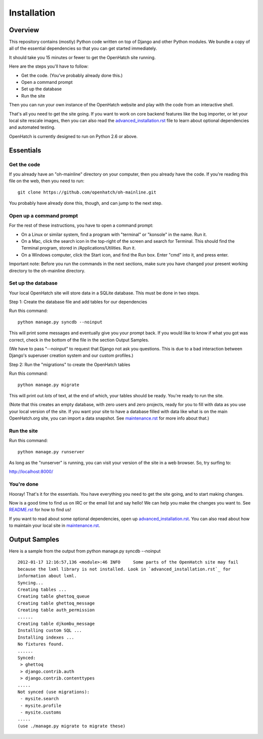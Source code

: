 ============
Installation
============

Overview
========

This repository contains (mostly) Python code written on top of Django
and other Python modules. We bundle a copy of all of the essential
dependencies so that you can get started immediately.

It should take you 15 minutes or fewer to get the OpenHatch site running.

Here are the steps you'll have to follow:

* Get the code. (You've probably already done this.)
* Open a command prompt
* Set up the database
* Run the site

Then you can run your own instance of the OpenHatch website and play
with the code from an interactive shell.

That's all you need to get the site going. If you want to work on core
backend features like the bug importer, or let your local site rescale
images, then you can also read the `advanced_installation.rst`_ file to
learn about optional dependencies and automated testing.

OpenHatch is currently designed to run on Python 2.6 or above.


.. _advanced_installation.rst: advanced_installation.html


Essentials
==========

Get the code
~~~~~~~~~~~~

If you already have an "oh-mainline" directory on your computer, then
you already have the code. If you're reading this file on the web,
then you need to run::

  git clone https://github.com/openhatch/oh-mainline.git

You probably have already done this, though, and can jump to the next
step.


Open up a command prompt
~~~~~~~~~~~~~~~~~~~~~~~~

For the rest of these instructions, you have to open a command prompt:

* On a Linux or similar system, find a program with "terminal" or
  "konsole" in the name. Run it.

* On a Mac, click the search icon in the top-right of the screen and
  search for Terminal. This should find the Terminal program, stored in
  /Applications/Utilities. Run it.

* On a Windows computer, click the Start icon, and find the Run
  box. Enter "cmd" into it, and press enter.

Important note:
Before you run the commands in the next sections, make sure you have
changed your present working directory to the oh-mainline directory.



Set up the database
~~~~~~~~~~~~~~~~~~~

Your local OpenHatch site will store data in a SQLite database. This
must be done in two steps.

Step 1: Create the database file and add tables for our dependencies

Run this command::

  python manage.py syncdb --noinput

This will print some messages and eventually give you your prompt
back. If you would like to know if what you got was correct, check
in the bottom of the file in the section Output Samples.

(We have to pass "--noinput" to request that Django not ask you
questions. This is due to a bad interaction between Django's superuser
creation system and our custom profiles.)

Step 2: Run the "migrations" to create the OpenHatch tables

Run this command::

  python manage.py migrate

This will print out *lots* of text, at the end of which, your tables
should be ready. You're ready to run the site.

(Note that this creates an empty database, with zero users and zero
projects, ready for you to fill with data as you use your local
version of the site. If you want your site to have a database filled
with data like what is on the main OpenHatch.org site, you can import
a data snapshot. See `maintenance.rst`_ for more info about that.)


.. _maintenance.rst: maintenance.html


Run the site
~~~~~~~~~~~~

Run this command::

  python manage.py runserver

As long as the "runserver" is running, you can visit your version of
the site in a web browser. So, try surfing to:

http://localhost:8000/


You're done
~~~~~~~~~~~

Hooray! That's it for the essentials. You have everything you need to
get the site going, and to start making changes.

Now is a good time to find us on IRC or the email list and say hello!
We can help you make the changes you want to. See `README.rst`_ for how
to find us!

If you want to read about some optional dependencies, open up
`advanced_installation.rst`_. You can also read about how to maintain
your local site in `maintenance.rst`_.


.. _README.rst: README.html


Output Samples
==============

Here is a sample from the output from python manage.py syncdb --noinput ::

  2012-01-17 12:16:57,136 <module>:46 INFO     Some parts of the OpenHatch site may fail
  because the lxml library is not installed. Look in `advanced_installation.rst`_ for
  information about lxml.
  Syncing...
  Creating tables ...
  Creating table ghettoq_queue
  Creating table ghettoq_message
  Creating table auth_permission
  ......
  Creating table djkombu_message
  Installing custom SQL ...
  Installing indexes ...
  No fixtures found.
  ......
  Synced:
   > ghettoq
   > django.contrib.auth
   > django.contrib.contenttypes
  .....
  Not synced (use migrations):
   - mysite.search
   - mysite.profile
   - mysite.customs
  .....
  (use ./manage.py migrate to migrate these)
